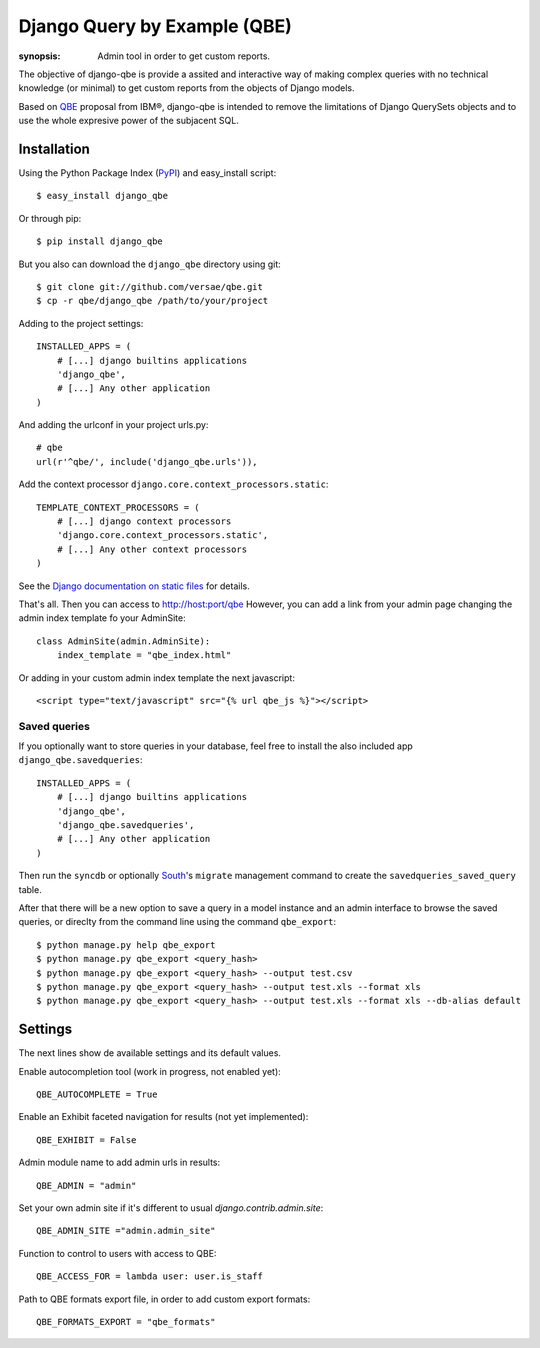 Django Query by Example (QBE)
=============================

:synopsis: Admin tool in order to get custom reports.

The objective of django-qbe is provide a assited and interactive way of making
complex queries with no technical knowledge (or minimal) to get custom reports
from the objects of Django models.

Based on QBE_ proposal from IBM®, django-qbe is intended to remove the
limitations of Django QuerySets objects and to use the whole expresive power of
the subjacent SQL.


Installation
------------

Using the Python Package Index (PyPI_) and easy_install script::

  $ easy_install django_qbe

Or through pip::

  $ pip install django_qbe

But you also can download the ``django_qbe`` directory using git::

  $ git clone git://github.com/versae/qbe.git
  $ cp -r qbe/django_qbe /path/to/your/project

Adding to the project settings::

  INSTALLED_APPS = (
      # [...] django builtins applications
      'django_qbe',
      # [...] Any other application
  )

And adding the urlconf in your project urls.py::

    # qbe
    url(r'^qbe/', include('django_qbe.urls')),

Add the context processor ``django.core.context_processors.static``::

  TEMPLATE_CONTEXT_PROCESSORS = (
      # [...] django context processors
      'django.core.context_processors.static',
      # [...] Any other context processors
  )

See the `Django documentation on static files`__ for details.

__ staticfiles_

That's all. Then you can access to http://host:port/qbe
However, you can add a link from your admin page changing the admin index
template fo your AdminSite::

  class AdminSite(admin.AdminSite):
      index_template = "qbe_index.html"

Or adding in your custom admin index template the next javascript::

  <script type="text/javascript" src="{% url qbe_js %}"></script>

Saved queries
^^^^^^^^^^^^^

If you optionally want to store queries in your database, feel free to
install the also included app ``django_qbe.savedqueries``::

  INSTALLED_APPS = (
      # [...] django builtins applications
      'django_qbe',
      'django_qbe.savedqueries',
      # [...] Any other application
  )

Then run the ``syncdb`` or optionally South_'s ``migrate`` management command
to create the ``savedqueries_saved_query`` table.

After that there will be a new option to save a query in a model instance and
an admin interface to browse the saved queries, or direclty from the command
line using the command ``qbe_export``::

  $ python manage.py help qbe_export
  $ python manage.py qbe_export <query_hash>
  $ python manage.py qbe_export <query_hash> --output test.csv
  $ python manage.py qbe_export <query_hash> --output test.xls --format xls
  $ python manage.py qbe_export <query_hash> --output test.xls --format xls --db-alias default

.. _South: http://south.readthedocs.org/

Settings
--------

The next lines show de available settings and its default values.

Enable autocompletion tool (work in progress, not enabled yet)::

  QBE_AUTOCOMPLETE = True

Enable an Exhibit faceted navigation for results (not yet implemented)::

  QBE_EXHIBIT = False

Admin module name to add admin urls in results::

  QBE_ADMIN = "admin"

Set your own admin site if it's different to usual *django.contrib.admin.site*::

  QBE_ADMIN_SITE ="admin.admin_site"

Function to control to users with access to QBE::

  QBE_ACCESS_FOR = lambda user: user.is_staff

Path to QBE formats export file, in order to add custom export formats::

  QBE_FORMATS_EXPORT = "qbe_formats"


.. _QBE: http://www.google.com/url?sa=t&source=web&ct=res&cd=2&ved=0CB4QFjAB&url=http%3A%2F%2Fpages.cs.wisc.edu%2F~dbbook%2FopenAccess%2FthirdEdition%2Fqbe.pdf&ei=_UD5S5WSBYP5-Qb-18i8CA&usg=AFQjCNHMv-Pua285zhWT8DevuZFj2gfYKA&sig2=-sTEDWjJhnTaixh2iJfsAw
.. _PyPI: http://pypi.python.org/pypi/django_qbe/
.. _staticfiles: http://docs.djangoproject.com/en/dev/howto/static-files/
